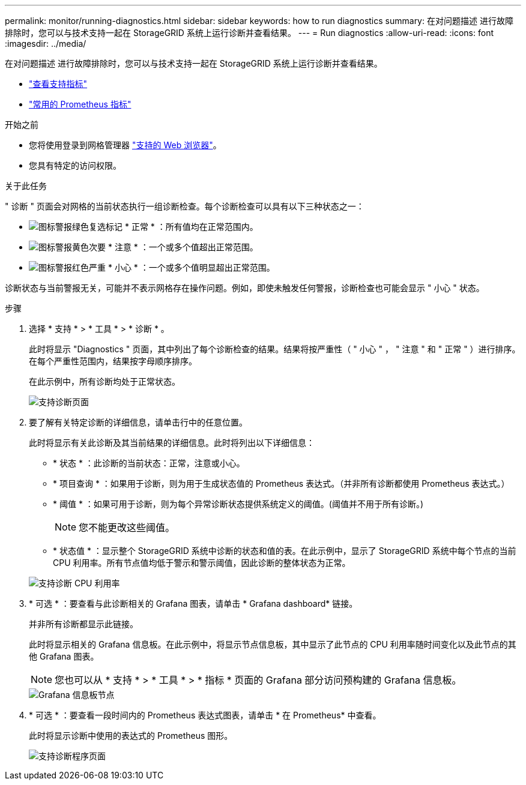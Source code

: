 ---
permalink: monitor/running-diagnostics.html 
sidebar: sidebar 
keywords: how to run diagnostics 
summary: 在对问题描述 进行故障排除时，您可以与技术支持一起在 StorageGRID 系统上运行诊断并查看结果。 
---
= Run diagnostics
:allow-uri-read: 
:icons: font
:imagesdir: ../media/


[role="lead"]
在对问题描述 进行故障排除时，您可以与技术支持一起在 StorageGRID 系统上运行诊断并查看结果。

* link:reviewing-support-metrics.html["查看支持指标"]
* link:commonly-used-prometheus-metrics.html["常用的 Prometheus 指标"]


.开始之前
* 您将使用登录到网格管理器 link:../admin/web-browser-requirements.html["支持的 Web 浏览器"]。
* 您具有特定的访问权限。


.关于此任务
" 诊断 " 页面会对网格的当前状态执行一组诊断检查。每个诊断检查可以具有以下三种状态之一：

* image:../media/icon_alert_green_checkmark.png["图标警报绿色复选标记"] * 正常 * ：所有值均在正常范围内。
* image:../media/icon_alert_yellow_minor.png["图标警报黄色次要"] * 注意 * ：一个或多个值超出正常范围。
* image:../media/icon_alert_red_critical.png["图标警报红色严重"] * 小心 * ：一个或多个值明显超出正常范围。


诊断状态与当前警报无关，可能并不表示网格存在操作问题。例如，即使未触发任何警报，诊断检查也可能会显示 " 小心 " 状态。

.步骤
. 选择 * 支持 * > * 工具 * > * 诊断 * 。
+
此时将显示 "Diagnostics " 页面，其中列出了每个诊断检查的结果。结果将按严重性（ " 小心 " ， " 注意 " 和 " 正常 " ）进行排序。在每个严重性范围内，结果按字母顺序排序。

+
在此示例中，所有诊断均处于正常状态。

+
image::../media/support_diagnostics_page.png[支持诊断页面]

. 要了解有关特定诊断的详细信息，请单击行中的任意位置。
+
此时将显示有关此诊断及其当前结果的详细信息。此时将列出以下详细信息：

+
** * 状态 * ：此诊断的当前状态：正常，注意或小心。
** * 项目查询 * ：如果用于诊断，则为用于生成状态值的 Prometheus 表达式。（并非所有诊断都使用 Prometheus 表达式。）
** * 阈值 * ：如果可用于诊断，则为每个异常诊断状态提供系统定义的阈值。(阈值并不用于所有诊断。)
+

NOTE: 您不能更改这些阈值。

** * 状态值 * ：显示整个 StorageGRID 系统中诊断的状态和值的表。在此示例中，显示了 StorageGRID 系统中每个节点的当前 CPU 利用率。所有节点值均低于警示和警示阈值，因此诊断的整体状态为正常。


+
image::../media/support_diagnostics_cpu_utilization.png[支持诊断 CPU 利用率]

. * 可选 * ：要查看与此诊断相关的 Grafana 图表，请单击 * Grafana dashboard* 链接。
+
并非所有诊断都显示此链接。

+
此时将显示相关的 Grafana 信息板。在此示例中，将显示节点信息板，其中显示了此节点的 CPU 利用率随时间变化以及此节点的其他 Grafana 图表。

+

NOTE: 您也可以从 * 支持 * > * 工具 * > * 指标 * 页面的 Grafana 部分访问预构建的 Grafana 信息板。

+
image::../media/grafana_dashboard_nodes.png[Grafana 信息板节点]

. * 可选 * ：要查看一段时间内的 Prometheus 表达式图表，请单击 * 在 Prometheus* 中查看。
+
此时将显示诊断中使用的表达式的 Prometheus 图形。

+
image::../media/support_diagnostics_prometheus_png.png[支持诊断程序页面]


